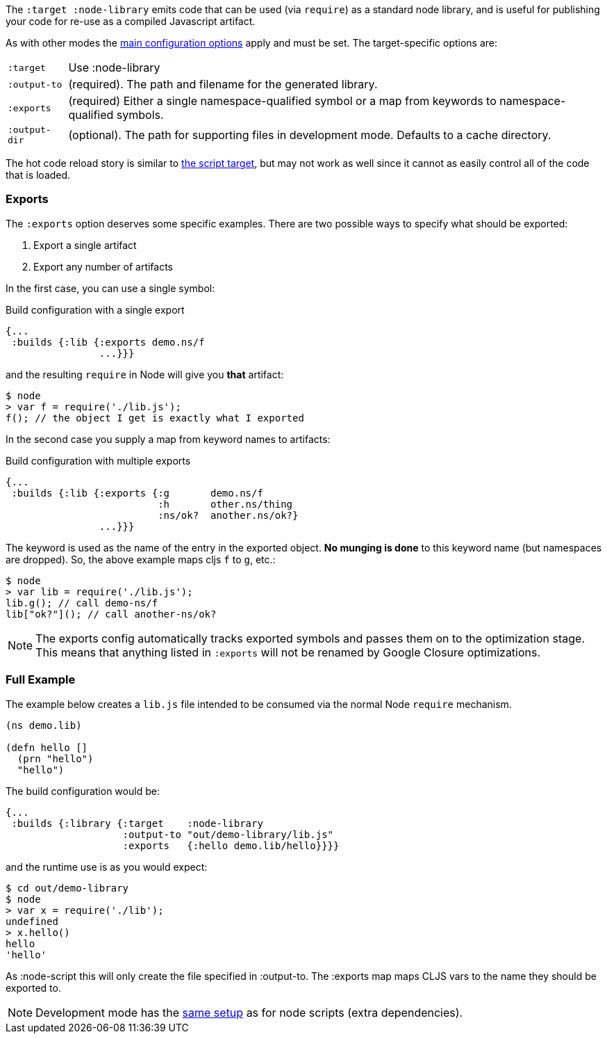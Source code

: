 The `:target :node-library` emits code that can be used (via `require`) as a standard node library, and is
useful for publishing your code for re-use as a compiled Javascript artifact.

As with other modes the <<CommonConfig, main configuration options>> apply and must be set.
The target-specific options are:

[horizontal]
`:target`:: Use :node-library
`:output-to`:: (required). The path and filename for the generated library.
`:exports`:: (required) Either a single namespace-qualified symbol or a map from keywords to namespace-qualified symbols.
`:output-dir`:: (optional). The path for supporting files in development mode. Defaults to a cache directory.

The hot code reload story is similar to <<NodeHotCodeReload, the script target>>, but may not work as well
since it cannot as easily control all of the code that is loaded.

=== Exports

The `:exports` option deserves some specific examples. There are two possible ways to specify what should be exported:

. Export a single artifact
. Export any number of artifacts

In the first case, you can use a single symbol:

.Build configuration with a single export
```
{...
 :builds {:lib {:exports demo.ns/f
                ...}}}
```

and the resulting `require` in Node will give you *that* artifact:

```bash
$ node
> var f = require('./lib.js');
f(); // the object I get is exactly what I exported
```

In the second case you supply a map from keyword names to artifacts:

.Build configuration with multiple exports
```
{...
 :builds {:lib {:exports {:g       demo.ns/f
                          :h       other.ns/thing
                          :ns/ok?  another.ns/ok?}
                ...}}}
```

The keyword is used as the name of the entry in the exported object. *No munging is done* to this keyword name
(but namespaces are dropped). So, the above example maps cljs `f` to `g`, etc.:

```bash
$ node
> var lib = require('./lib.js');
lib.g(); // call demo-ns/f
lib["ok?"](); // call another-ns/ok?
```

NOTE: The exports config automatically tracks exported symbols and passes them on to the optimization
stage. This means that anything listed in `:exports` will not be renamed by Google Closure optimizations.

=== Full Example

The example below creates a `lib.js` file intended to be consumed via the normal Node `require` mechanism.

```
(ns demo.lib)

(defn hello []
  (prn "hello")
  "hello")
```

The build configuration would be:

```
{...
 :builds {:library {:target    :node-library
                    :output-to "out/demo-library/lib.js"
                    :exports   {:hello demo.lib/hello}}}}
```

and the runtime use is as you would expect:

```
$ cd out/demo-library
$ node
> var x = require('./lib');
undefined
> x.hello()
hello
'hello'
```

As :node-script this will only create the file specified in :output-to. The :exports map maps CLJS vars
to the name they should be exported to.

NOTE: Development mode has the <<NodeModes,same setup>> as for node scripts (extra dependencies).